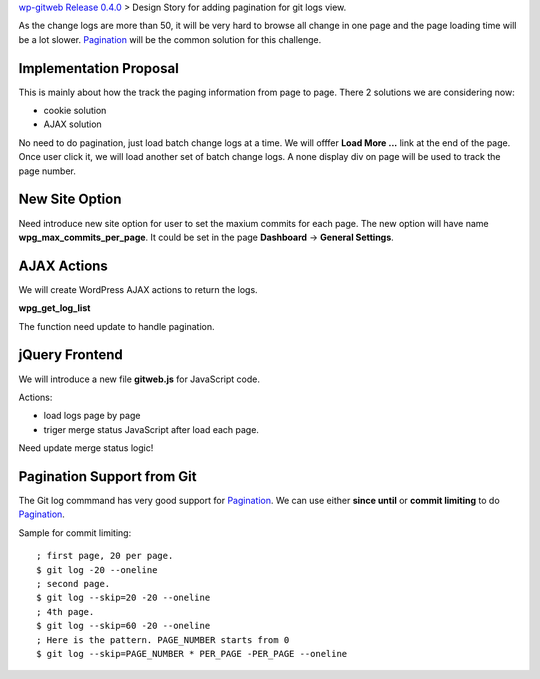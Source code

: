`wp-gitweb Release 0.4.0 <wp-gitweb-release-0.4.0.rst>`_ > 
Design Story for adding pagination for git logs view.

As the change logs are more than 50, it will be very hard to 
browse all change in one page and
the page loading time will be a lot slower.
Pagination_ will be the common solution for this challenge.

Implementation Proposal
-----------------------

This is mainly about how the track the paging information
from page to page.
There 2 solutions we are considering now:

- cookie solution
- AJAX solution

No need to do pagination, just load batch change logs at a time.
We will offfer **Load More ...** link at the end of the page.
Once user click it, we will load another set of batch change logs.
A none display div on page will be used to track the page number.


New Site Option
---------------

Need introduce new site option for user to set the maxium commits
for each page.
The new option will have name **wpg_max_commits_per_page**.
It could be set in the page **Dashboard** -> **General Settings**.

AJAX Actions
------------

We will create WordPress AJAX actions to return the logs.

**wpg_get_log_list**

The function need update to handle pagination.

jQuery Frontend
---------------

We will introduce a new file **gitweb.js** for JavaScript code.

Actions:

- load logs page by page
- triger merge status JavaScript after load each page. 

Need update merge status logic!

Pagination Support from Git
---------------------------

The Git log commmand has very good support for Pagination_.
We can use either **since until** or **commit limiting** to
do Pagination_.

Sample for commit limiting::

  ; first page, 20 per page.
  $ git log -20 --oneline
  ; second page.
  $ git log --skip=20 -20 --oneline
  ; 4th page.
  $ git log --skip=60 -20 --oneline
  ; Here is the pattern. PAGE_NUMBER starts from 0
  $ git log --skip=PAGE_NUMBER * PER_PAGE -PER_PAGE --oneline

.. _Pagination: http://en.wikipedia.org/wiki/Pagination
